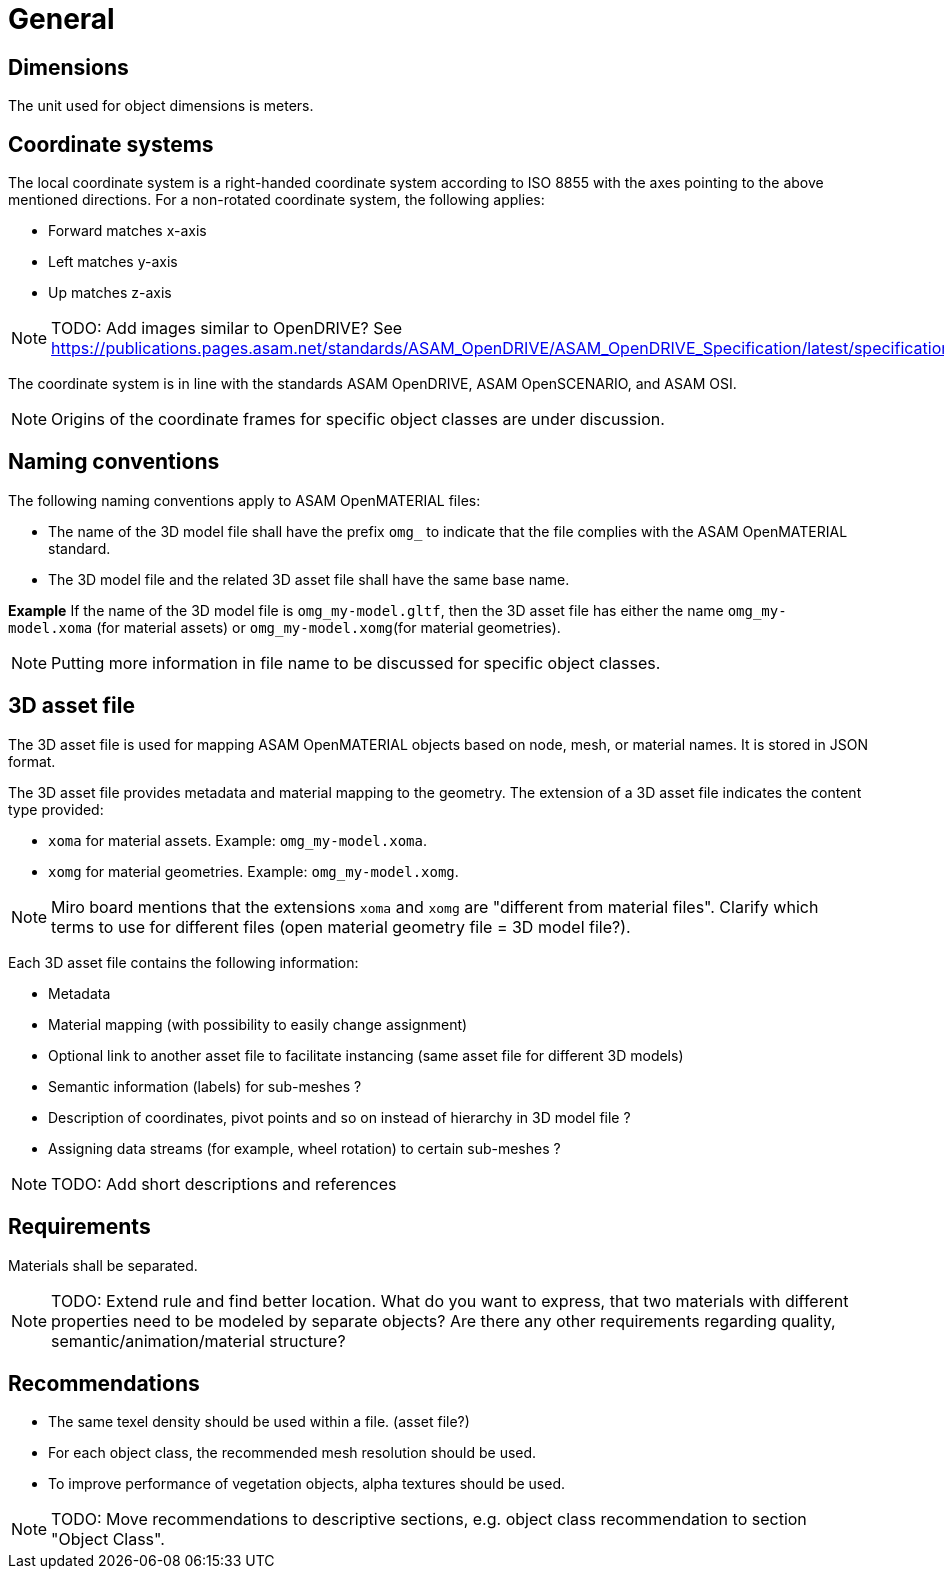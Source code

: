 = General

== Dimensions
The unit used for object dimensions is meters.

== Coordinate systems
The local coordinate system is a right-handed coordinate system according to
ISO 8855 with the axes pointing to the above mentioned directions. For a non-rotated
coordinate system, the following applies:

* Forward matches x-axis
* Left matches y-axis
* Up matches z-axis



NOTE: TODO: Add images similar to OpenDRIVE? See
https://publications.pages.asam.net/standards/ASAM_OpenDRIVE/ASAM_OpenDRIVE_Specification/latest/specification/08_coordinate_systems/08_04_local_coordinate_system.html


The coordinate system is in line with the standards ASAM OpenDRIVE,
ASAM OpenSCENARIO, and ASAM OSI.

NOTE: Origins of the coordinate frames for specific object classes are under
discussion.


== Naming conventions
The following naming conventions apply to ASAM OpenMATERIAL files:

* The name of the 3D model file shall have the prefix `omg_` to indicate that the file
complies with the ASAM OpenMATERIAL standard.
* The 3D model file and the related 3D asset file shall have the same base name.

*Example*
If the name of the 3D model file is `omg_my-model.gltf`, then the
3D asset file has either the name `omg_my-model.xoma` (for material assets) or
`omg_my-model.xomg`(for material geometries).

NOTE: Putting more information in file name to be discussed for specific object classes.

== 3D asset file
The 3D asset file is used for mapping ASAM OpenMATERIAL objects based on node, mesh,
or material names. It is stored in JSON format.

The 3D asset file provides metadata and material mapping to the geometry. The extension of
a 3D asset file indicates the content type provided:

* `xoma` for material assets. Example: `omg_my-model.xoma`.
* `xomg` for material geometries. Example: `omg_my-model.xomg`.

NOTE: Miro board mentions that the extensions `xoma` and `xomg` are "different
from material files". Clarify which terms to use for
different files (open material geometry file = 3D model file?).

Each 3D asset file contains the following information:

* Metadata
* Material mapping (with possibility to easily change assignment)
* Optional link to another asset file to facilitate instancing (same asset file for different 3D models)
* Semantic information (labels) for sub-meshes ?
* Description of coordinates, pivot points and so on instead of hierarchy in 3D model file ?
* Assigning data streams (for example, wheel rotation) to certain sub-meshes ?

NOTE: TODO: Add short descriptions and references

== Requirements
Materials shall be separated.

NOTE: TODO: Extend rule and find better location. What do you want to express, that two
materials with different properties need to be modeled by separate objects?
Are there any other requirements regarding quality, semantic/animation/material structure?


== Recommendations

* The same texel density should be used within a file. (asset file?)
* For each object class, the recommended mesh resolution should be used.
* To improve performance of vegetation objects, alpha textures should be used.

NOTE: TODO: Move recommendations to descriptive sections, e.g. object class
recommendation to section "Object Class".